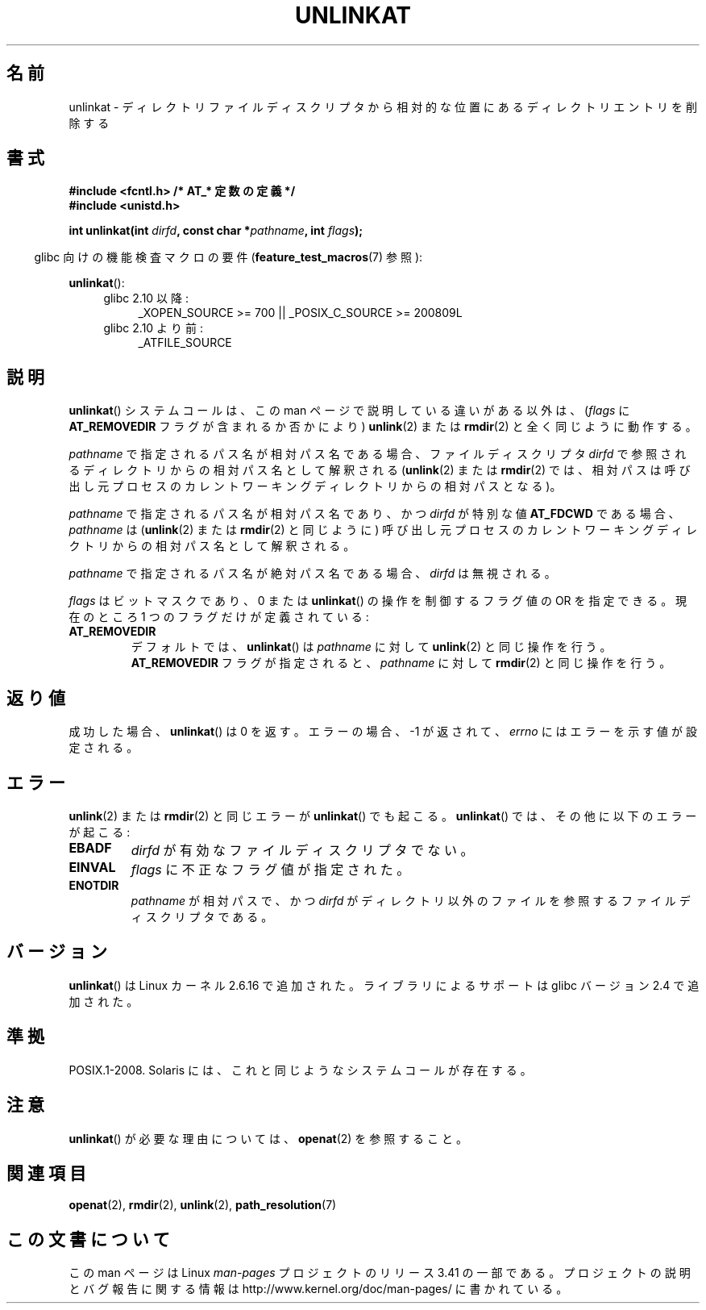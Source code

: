 .\" Hey Emacs! This file is -*- nroff -*- source.
.\"
.\" This manpage is Copyright (C) 2006, Michael Kerrisk
.\"
.\" Permission is granted to make and distribute verbatim copies of this
.\" manual provided the copyright notice and this permission notice are
.\" preserved on all copies.
.\"
.\" Permission is granted to copy and distribute modified versions of this
.\" manual under the conditions for verbatim copying, provided that the
.\" entire resulting derived work is distributed under the terms of a
.\" permission notice identical to this one.
.\"
.\" Since the Linux kernel and libraries are constantly changing, this
.\" manual page may be incorrect or out-of-date.  The author(s) assume no
.\" responsibility for errors or omissions, or for damages resulting from
.\" the use of the information contained herein.  The author(s) may not
.\" have taken the same level of care in the production of this manual,
.\" which is licensed free of charge, as they might when working
.\" professionally.
.\"
.\" Formatted or processed versions of this manual, if unaccompanied by
.\" the source, must acknowledge the copyright and authors of this work.
.\"
.\"
.\"*******************************************************************
.\"
.\" This file was generated with po4a. Translate the source file.
.\"
.\"*******************************************************************
.TH UNLINKAT 2 2012\-05\-04 Linux "Linux Programmer's Manual"
.SH 名前
unlinkat \- ディレクトリファイルディスクリプタから相対的な位置にあるディレクトリエントリを削除する
.SH 書式
.nf
\fB#include <fcntl.h> /* AT_* 定数の定義 */\fP
\fB#include <unistd.h>\fP
.sp
\fBint unlinkat(int \fP\fIdirfd\fP\fB, const char *\fP\fIpathname\fP\fB, int \fP\fIflags\fP\fB);\fP
.fi
.sp
.in -4n
glibc 向けの機能検査マクロの要件 (\fBfeature_test_macros\fP(7)  参照):
.in
.sp
\fBunlinkat\fP():
.PD 0
.ad l
.RS 4
.TP  4
glibc 2.10 以降:
_XOPEN_SOURCE\ >=\ 700 || _POSIX_C_SOURCE\ >=\ 200809L
.TP 
glibc 2.10 より前:
_ATFILE_SOURCE
.RE
.ad
.PD
.SH 説明
\fBunlinkat\fP()  システムコールは、この man ページで説明している違いがある以外は、 (\fIflags\fP に
\fBAT_REMOVEDIR\fP フラグが含まれるか否かにより)  \fBunlink\fP(2)  または \fBrmdir\fP(2)
と全く同じように動作する。

\fIpathname\fP で指定されるパス名が相対パス名である場合、 ファイルディスクリプタ \fIdirfd\fP
で参照されるディレクトリからの相対パス名として解釈される (\fBunlink\fP(2)  または \fBrmdir\fP(2)
では、相対パスは呼び出し元プロセスの カレントワーキングディレクトリからの相対パスとなる)。

\fIpathname\fP で指定されるパス名が相対パス名であり、かつ \fIdirfd\fP が特別な値 \fBAT_FDCWD\fP である場合、
\fIpathname\fP は (\fBunlink\fP(2)  または \fBrmdir\fP(2)  と同じように) 呼び出し元プロセスの
カレントワーキングディレクトリからの相対パス名として解釈される。

\fIpathname\fP で指定されるパス名が絶対パス名である場合、 \fIdirfd\fP は無視される。

\fIflags\fP はビットマスクであり、0 または \fBunlinkat\fP()  の操作を制御するフラグ値の OR を指定できる。 現在のところ 1
つのフラグだけが定義されている:
.TP 
\fBAT_REMOVEDIR\fP
デフォルトでは、 \fBunlinkat\fP()  は \fIpathname\fP に対して \fBunlink\fP(2)  と同じ操作を行う。
\fBAT_REMOVEDIR\fP フラグが指定されると、 \fIpathname\fP に対して \fBrmdir\fP(2)  と同じ操作を行う。
.SH 返り値
成功した場合、 \fBunlinkat\fP()  は 0 を返す。 エラーの場合、\-1 が返されて、 \fIerrno\fP にはエラーを示す値が設定される。
.SH エラー
\fBunlink\fP(2)  または \fBrmdir\fP(2)  と同じエラーが \fBunlinkat\fP()  でも起こる。 \fBunlinkat\fP()
では、その他に以下のエラーが起こる:
.TP 
\fBEBADF\fP
\fIdirfd\fP が有効なファイルディスクリプタでない。
.TP 
\fBEINVAL\fP
\fIflags\fP に不正なフラグ値が指定された。
.TP 
\fBENOTDIR\fP
\fIpathname\fP が相対パスで、かつ \fIdirfd\fP がディレクトリ以外のファイルを参照するファイルディスクリプタである。
.SH バージョン
\fBunlinkat\fP()  は Linux カーネル 2.6.16 で追加された。
ライブラリによるサポートは glibc バージョン 2.4 で追加された。
.SH 準拠
POSIX.1\-2008.  Solaris には、これと同じようなシステムコールが存在する。
.SH 注意
\fBunlinkat\fP()  が必要な理由については、 \fBopenat\fP(2)  を参照すること。
.SH 関連項目
\fBopenat\fP(2), \fBrmdir\fP(2), \fBunlink\fP(2), \fBpath_resolution\fP(7)
.SH この文書について
この man ページは Linux \fIman\-pages\fP プロジェクトのリリース 3.41 の一部
である。プロジェクトの説明とバグ報告に関する情報は
http://www.kernel.org/doc/man\-pages/ に書かれている。
